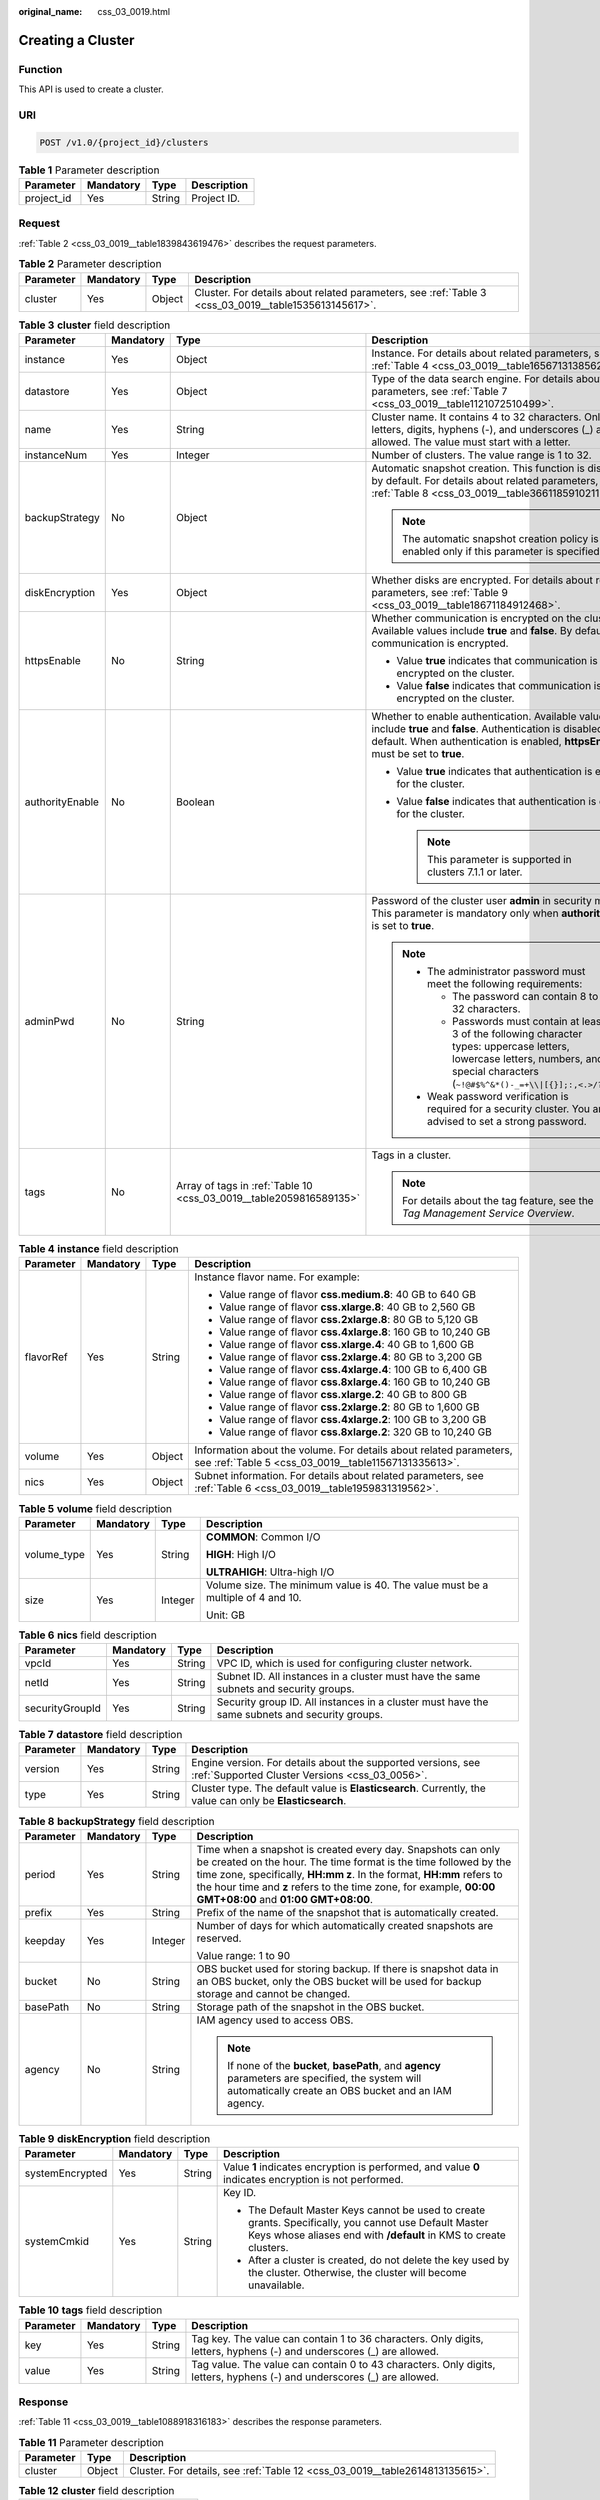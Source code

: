:original_name: css_03_0019.html

.. _css_03_0019:

Creating a Cluster
==================

Function
--------

This API is used to create a cluster.

URI
---

.. code-block:: text

   POST /v1.0/{project_id}/clusters

.. table:: **Table 1** Parameter description

   ========== ========= ====== ===========
   Parameter  Mandatory Type   Description
   ========== ========= ====== ===========
   project_id Yes       String Project ID.
   ========== ========= ====== ===========

Request
-------

:ref:`Table 2 <css_03_0019__table1839843619476>` describes the request parameters.

.. _css_03_0019__table1839843619476:

.. table:: **Table 2** Parameter description

   +-----------+-----------+--------+------------------------------------------------------------------------------------------------------+
   | Parameter | Mandatory | Type   | Description                                                                                          |
   +===========+===========+========+======================================================================================================+
   | cluster   | Yes       | Object | Cluster. For details about related parameters, see :ref:`Table 3 <css_03_0019__table1535613145617>`. |
   +-----------+-----------+--------+------------------------------------------------------------------------------------------------------+

.. _css_03_0019__table1535613145617:

.. table:: **Table 3** **cluster** field description

   +-----------------+-----------------+--------------------------------------------------------------------+----------------------------------------------------------------------------------------------------------------------------------------------------------------------------------------------------+
   | Parameter       | Mandatory       | Type                                                               | Description                                                                                                                                                                                        |
   +=================+=================+====================================================================+====================================================================================================================================================================================================+
   | instance        | Yes             | Object                                                             | Instance. For details about related parameters, see :ref:`Table 4 <css_03_0019__table1656713138562>`.                                                                                              |
   +-----------------+-----------------+--------------------------------------------------------------------+----------------------------------------------------------------------------------------------------------------------------------------------------------------------------------------------------+
   | datastore       | Yes             | Object                                                             | Type of the data search engine. For details about related parameters, see :ref:`Table 7 <css_03_0019__table1121072510499>`.                                                                        |
   +-----------------+-----------------+--------------------------------------------------------------------+----------------------------------------------------------------------------------------------------------------------------------------------------------------------------------------------------+
   | name            | Yes             | String                                                             | Cluster name. It contains 4 to 32 characters. Only letters, digits, hyphens (-), and underscores (_) are allowed. The value must start with a letter.                                              |
   +-----------------+-----------------+--------------------------------------------------------------------+----------------------------------------------------------------------------------------------------------------------------------------------------------------------------------------------------+
   | instanceNum     | Yes             | Integer                                                            | Number of clusters. The value range is 1 to 32.                                                                                                                                                    |
   +-----------------+-----------------+--------------------------------------------------------------------+----------------------------------------------------------------------------------------------------------------------------------------------------------------------------------------------------+
   | backupStrategy  | No              | Object                                                             | Automatic snapshot creation. This function is disabled by default. For details about related parameters, see :ref:`Table 8 <css_03_0019__table36611859102113>`.                                    |
   |                 |                 |                                                                    |                                                                                                                                                                                                    |
   |                 |                 |                                                                    | .. note::                                                                                                                                                                                          |
   |                 |                 |                                                                    |                                                                                                                                                                                                    |
   |                 |                 |                                                                    |    The automatic snapshot creation policy is enabled only if this parameter is specified.                                                                                                          |
   +-----------------+-----------------+--------------------------------------------------------------------+----------------------------------------------------------------------------------------------------------------------------------------------------------------------------------------------------+
   | diskEncryption  | Yes             | Object                                                             | Whether disks are encrypted. For details about related parameters, see :ref:`Table 9 <css_03_0019__table18671184912468>`.                                                                          |
   +-----------------+-----------------+--------------------------------------------------------------------+----------------------------------------------------------------------------------------------------------------------------------------------------------------------------------------------------+
   | httpsEnable     | No              | String                                                             | Whether communication is encrypted on the cluster. Available values include **true** and **false**. By default, communication is encrypted.                                                        |
   |                 |                 |                                                                    |                                                                                                                                                                                                    |
   |                 |                 |                                                                    | -  Value **true** indicates that communication is encrypted on the cluster.                                                                                                                        |
   |                 |                 |                                                                    | -  Value **false** indicates that communication is not encrypted on the cluster.                                                                                                                   |
   +-----------------+-----------------+--------------------------------------------------------------------+----------------------------------------------------------------------------------------------------------------------------------------------------------------------------------------------------+
   | authorityEnable | No              | Boolean                                                            | Whether to enable authentication. Available values include **true** and **false**. Authentication is disabled by default. When authentication is enabled, **httpsEnable** must be set to **true**. |
   |                 |                 |                                                                    |                                                                                                                                                                                                    |
   |                 |                 |                                                                    | -  Value **true** indicates that authentication is enabled for the cluster.                                                                                                                        |
   |                 |                 |                                                                    | -  Value **false** indicates that authentication is disabled for the cluster.                                                                                                                      |
   |                 |                 |                                                                    |                                                                                                                                                                                                    |
   |                 |                 |                                                                    |    .. note::                                                                                                                                                                                       |
   |                 |                 |                                                                    |                                                                                                                                                                                                    |
   |                 |                 |                                                                    |       This parameter is supported in clusters 7.1.1 or later.                                                                                                                                      |
   +-----------------+-----------------+--------------------------------------------------------------------+----------------------------------------------------------------------------------------------------------------------------------------------------------------------------------------------------+
   | adminPwd        | No              | String                                                             | Password of the cluster user **admin** in security mode. This parameter is mandatory only when **authorityEnable** is set to **true**.                                                             |
   |                 |                 |                                                                    |                                                                                                                                                                                                    |
   |                 |                 |                                                                    | .. note::                                                                                                                                                                                          |
   |                 |                 |                                                                    |                                                                                                                                                                                                    |
   |                 |                 |                                                                    |    -  The administrator password must meet the following requirements:                                                                                                                             |
   |                 |                 |                                                                    |                                                                                                                                                                                                    |
   |                 |                 |                                                                    |       -  The password can contain 8 to 32 characters.                                                                                                                                              |
   |                 |                 |                                                                    |       -  Passwords must contain at least 3 of the following character types: uppercase letters, lowercase letters, numbers, and special characters (``~!@#$%^&*()-_=+\\|[{}];:,<.>/?``).           |
   |                 |                 |                                                                    |                                                                                                                                                                                                    |
   |                 |                 |                                                                    |    -  Weak password verification is required for a security cluster. You are advised to set a strong password.                                                                                     |
   +-----------------+-----------------+--------------------------------------------------------------------+----------------------------------------------------------------------------------------------------------------------------------------------------------------------------------------------------+
   | tags            | No              | Array of tags in :ref:`Table 10 <css_03_0019__table2059816589135>` | Tags in a cluster.                                                                                                                                                                                 |
   |                 |                 |                                                                    |                                                                                                                                                                                                    |
   |                 |                 |                                                                    | .. note::                                                                                                                                                                                          |
   |                 |                 |                                                                    |                                                                                                                                                                                                    |
   |                 |                 |                                                                    |    For details about the tag feature, see the *Tag Management Service Overview*.                                                                                                                   |
   +-----------------+-----------------+--------------------------------------------------------------------+----------------------------------------------------------------------------------------------------------------------------------------------------------------------------------------------------+

.. _css_03_0019__table1656713138562:

.. table:: **Table 4** **instance** field description

   +-----------------+-----------------+-----------------+----------------------------------------------------------------------------------------------------------------------------+
   | Parameter       | Mandatory       | Type            | Description                                                                                                                |
   +=================+=================+=================+============================================================================================================================+
   | flavorRef       | Yes             | String          | Instance flavor name. For example:                                                                                         |
   |                 |                 |                 |                                                                                                                            |
   |                 |                 |                 | -  Value range of flavor **css.medium.8**: 40 GB to 640 GB                                                                 |
   |                 |                 |                 | -  Value range of flavor **css.xlarge.8**: 40 GB to 2,560 GB                                                               |
   |                 |                 |                 | -  Value range of flavor **css.2xlarge.8**: 80 GB to 5,120 GB                                                              |
   |                 |                 |                 | -  Value range of flavor **css.4xlarge.8**: 160 GB to 10,240 GB                                                            |
   |                 |                 |                 | -  Value range of flavor **css.xlarge.4**: 40 GB to 1,600 GB                                                               |
   |                 |                 |                 | -  Value range of flavor **css.2xlarge.4**: 80 GB to 3,200 GB                                                              |
   |                 |                 |                 | -  Value range of flavor **css.4xlarge.4**: 100 GB to 6,400 GB                                                             |
   |                 |                 |                 | -  Value range of flavor **css.8xlarge.4**: 160 GB to 10,240 GB                                                            |
   |                 |                 |                 | -  Value range of flavor **css.xlarge.2**: 40 GB to 800 GB                                                                 |
   |                 |                 |                 | -  Value range of flavor **css.2xlarge.2**: 80 GB to 1,600 GB                                                              |
   |                 |                 |                 | -  Value range of flavor **css.4xlarge.2**: 100 GB to 3,200 GB                                                             |
   |                 |                 |                 | -  Value range of flavor **css.8xlarge.2**: 320 GB to 10,240 GB                                                            |
   +-----------------+-----------------+-----------------+----------------------------------------------------------------------------------------------------------------------------+
   | volume          | Yes             | Object          | Information about the volume. For details about related parameters, see :ref:`Table 5 <css_03_0019__table11567131335613>`. |
   +-----------------+-----------------+-----------------+----------------------------------------------------------------------------------------------------------------------------+
   | nics            | Yes             | Object          | Subnet information. For details about related parameters, see :ref:`Table 6 <css_03_0019__table1959831319562>`.            |
   +-----------------+-----------------+-----------------+----------------------------------------------------------------------------------------------------------------------------+

.. _css_03_0019__table11567131335613:

.. table:: **Table 5** **volume** field description

   +-----------------+-----------------+-----------------+---------------------------------------------------------------------------------+
   | Parameter       | Mandatory       | Type            | Description                                                                     |
   +=================+=================+=================+=================================================================================+
   | volume_type     | Yes             | String          | **COMMON**: Common I/O                                                          |
   |                 |                 |                 |                                                                                 |
   |                 |                 |                 | **HIGH**: High I/O                                                              |
   |                 |                 |                 |                                                                                 |
   |                 |                 |                 | **ULTRAHIGH**: Ultra-high I/O                                                   |
   +-----------------+-----------------+-----------------+---------------------------------------------------------------------------------+
   | size            | Yes             | Integer         | Volume size. The minimum value is 40. The value must be a multiple of 4 and 10. |
   |                 |                 |                 |                                                                                 |
   |                 |                 |                 | Unit: GB                                                                        |
   +-----------------+-----------------+-----------------+---------------------------------------------------------------------------------+

.. _css_03_0019__table1959831319562:

.. table:: **Table 6** **nics** field description

   +-----------------+-----------+--------+-----------------------------------------------------------------------------------------------+
   | Parameter       | Mandatory | Type   | Description                                                                                   |
   +=================+===========+========+===============================================================================================+
   | vpcId           | Yes       | String | VPC ID, which is used for configuring cluster network.                                        |
   +-----------------+-----------+--------+-----------------------------------------------------------------------------------------------+
   | netId           | Yes       | String | Subnet ID. All instances in a cluster must have the same subnets and security groups.         |
   +-----------------+-----------+--------+-----------------------------------------------------------------------------------------------+
   | securityGroupId | Yes       | String | Security group ID. All instances in a cluster must have the same subnets and security groups. |
   +-----------------+-----------+--------+-----------------------------------------------------------------------------------------------+

.. _css_03_0019__table1121072510499:

.. table:: **Table 7** **datastore** field description

   +-----------+-----------+--------+----------------------------------------------------------------------------------------------------------------+
   | Parameter | Mandatory | Type   | Description                                                                                                    |
   +===========+===========+========+================================================================================================================+
   | version   | Yes       | String | Engine version. For details about the supported versions, see :ref:`Supported Cluster Versions <css_03_0056>`. |
   +-----------+-----------+--------+----------------------------------------------------------------------------------------------------------------+
   | type      | Yes       | String | Cluster type. The default value is **Elasticsearch**. Currently, the value can only be **Elasticsearch**.      |
   +-----------+-----------+--------+----------------------------------------------------------------------------------------------------------------+

.. _css_03_0019__table36611859102113:

.. table:: **Table 8** **backupStrategy** field description

   +-----------------+-----------------+-----------------+-----------------------------------------------------------------------------------------------------------------------------------------------------------------------------------------------------------------------------------------------------------------------------------------------------------------------+
   | Parameter       | Mandatory       | Type            | Description                                                                                                                                                                                                                                                                                                           |
   +=================+=================+=================+=======================================================================================================================================================================================================================================================================================================================+
   | period          | Yes             | String          | Time when a snapshot is created every day. Snapshots can only be created on the hour. The time format is the time followed by the time zone, specifically, **HH:mm z**. In the format, **HH:mm** refers to the hour time and **z** refers to the time zone, for example, **00:00 GMT+08:00** and **01:00 GMT+08:00**. |
   +-----------------+-----------------+-----------------+-----------------------------------------------------------------------------------------------------------------------------------------------------------------------------------------------------------------------------------------------------------------------------------------------------------------------+
   | prefix          | Yes             | String          | Prefix of the name of the snapshot that is automatically created.                                                                                                                                                                                                                                                     |
   +-----------------+-----------------+-----------------+-----------------------------------------------------------------------------------------------------------------------------------------------------------------------------------------------------------------------------------------------------------------------------------------------------------------------+
   | keepday         | Yes             | Integer         | Number of days for which automatically created snapshots are reserved.                                                                                                                                                                                                                                                |
   |                 |                 |                 |                                                                                                                                                                                                                                                                                                                       |
   |                 |                 |                 | Value range: 1 to 90                                                                                                                                                                                                                                                                                                  |
   +-----------------+-----------------+-----------------+-----------------------------------------------------------------------------------------------------------------------------------------------------------------------------------------------------------------------------------------------------------------------------------------------------------------------+
   | bucket          | No              | String          | OBS bucket used for storing backup. If there is snapshot data in an OBS bucket, only the OBS bucket will be used for backup storage and cannot be changed.                                                                                                                                                            |
   +-----------------+-----------------+-----------------+-----------------------------------------------------------------------------------------------------------------------------------------------------------------------------------------------------------------------------------------------------------------------------------------------------------------------+
   | basePath        | No              | String          | Storage path of the snapshot in the OBS bucket.                                                                                                                                                                                                                                                                       |
   +-----------------+-----------------+-----------------+-----------------------------------------------------------------------------------------------------------------------------------------------------------------------------------------------------------------------------------------------------------------------------------------------------------------------+
   | agency          | No              | String          | IAM agency used to access OBS.                                                                                                                                                                                                                                                                                        |
   |                 |                 |                 |                                                                                                                                                                                                                                                                                                                       |
   |                 |                 |                 | .. note::                                                                                                                                                                                                                                                                                                             |
   |                 |                 |                 |                                                                                                                                                                                                                                                                                                                       |
   |                 |                 |                 |    If none of the **bucket**, **basePath**, and **agency** parameters are specified, the system will automatically create an OBS bucket and an IAM agency.                                                                                                                                                            |
   +-----------------+-----------------+-----------------+-----------------------------------------------------------------------------------------------------------------------------------------------------------------------------------------------------------------------------------------------------------------------------------------------------------------------+

.. _css_03_0019__table18671184912468:

.. table:: **Table 9** **diskEncryption** field description

   +-----------------+-----------------+-----------------+-----------------------------------------------------------------------------------------------------------------------------------------------------------------------------+
   | Parameter       | Mandatory       | Type            | Description                                                                                                                                                                 |
   +=================+=================+=================+=============================================================================================================================================================================+
   | systemEncrypted | Yes             | String          | Value **1** indicates encryption is performed, and value **0** indicates encryption is not performed.                                                                       |
   +-----------------+-----------------+-----------------+-----------------------------------------------------------------------------------------------------------------------------------------------------------------------------+
   | systemCmkid     | Yes             | String          | Key ID.                                                                                                                                                                     |
   |                 |                 |                 |                                                                                                                                                                             |
   |                 |                 |                 | -  The Default Master Keys cannot be used to create grants. Specifically, you cannot use Default Master Keys whose aliases end with **/default** in KMS to create clusters. |
   |                 |                 |                 | -  After a cluster is created, do not delete the key used by the cluster. Otherwise, the cluster will become unavailable.                                                   |
   +-----------------+-----------------+-----------------+-----------------------------------------------------------------------------------------------------------------------------------------------------------------------------+

.. _css_03_0019__table2059816589135:

.. table:: **Table 10** **tags** field description

   +-----------+-----------+--------+-------------------------------------------------------------------------------------------------------------------------+
   | Parameter | Mandatory | Type   | Description                                                                                                             |
   +===========+===========+========+=========================================================================================================================+
   | key       | Yes       | String | Tag key. The value can contain 1 to 36 characters. Only digits, letters, hyphens (-) and underscores (_) are allowed.   |
   +-----------+-----------+--------+-------------------------------------------------------------------------------------------------------------------------+
   | value     | Yes       | String | Tag value. The value can contain 0 to 43 characters. Only digits, letters, hyphens (-) and underscores (_) are allowed. |
   +-----------+-----------+--------+-------------------------------------------------------------------------------------------------------------------------+

Response
--------

:ref:`Table 11 <css_03_0019__table1088918316183>` describes the response parameters.

.. _css_03_0019__table1088918316183:

.. table:: **Table 11** Parameter description

   +-----------+--------+------------------------------------------------------------------------------+
   | Parameter | Type   | Description                                                                  |
   +===========+========+==============================================================================+
   | cluster   | Object | Cluster. For details, see :ref:`Table 12 <css_03_0019__table2614813135615>`. |
   +-----------+--------+------------------------------------------------------------------------------+

.. _css_03_0019__table2614813135615:

.. table:: **Table 12** **cluster** field description

   ========= ====== =============
   Parameter Type   Description
   ========= ====== =============
   id        String Cluster ID.
   name      String Cluster name.
   ========= ====== =============

Examples
--------

Example request

.. code-block:: text

   POST /v1.0/6204a5bd270343b5885144cf9c8c158d/clusters
   {
       "cluster": {
           "name": "ES-Test",
           "instanceNum": 4,
           "instance": {
               "flavorRef": "css.large.8",
               "volume": {
                   "volume_type": "COMMON",
                   "size": 100
               },
               "nics": {
                   "vpcId": "fccd753c-91c3-40e2-852f-5ddf76d1a1b2",
                   "netId": "af1c65ae-c494-4e24-acd8-81d6b355c9f1",
                   "securityGroupId": "7e3fed21-1a44-4101-ab29-34e57124f614"
               }
           },
           "httpsEnable": "false",
           "diskEncryption": {
               "systemEncrypted": "1",
               "systemCmkid": "42546bb1-8025-4ad1-868f-600729c341ae"
           }
       }
   }

Example response

.. code-block::

   {
     "cluster": {
       "id": "ef683016-871e-48bc-bf93-74a29d60d214",
       "name": "ES-Test"
     }
   }

Status Code
-----------

:ref:`Table 13 <css_03_0019__table209491933101317>` describes the status code.

.. _css_03_0019__table209491933101317:

.. table:: **Table 13** Status code

   +-----------------------+-----------------------+------------------------------------------------------------------------------------------------------------------------------------------------------------------------------------+
   | Status Code           | Code                  | Status Code Description                                                                                                                                                            |
   +=======================+=======================+====================================================================================================================================================================================+
   | 400                   | BadRequest            | Invalid request.                                                                                                                                                                   |
   |                       |                       |                                                                                                                                                                                    |
   |                       |                       | The client should not repeat the request without modifications.                                                                                                                    |
   +-----------------------+-----------------------+------------------------------------------------------------------------------------------------------------------------------------------------------------------------------------+
   | 409                   | Conflict              | The request could not be processed due to a conflict.                                                                                                                              |
   |                       |                       |                                                                                                                                                                                    |
   |                       |                       | This status code indicates that the resource that the client attempts to create already exits, or the request fails to be processed because of the update of the conflict request. |
   +-----------------------+-----------------------+------------------------------------------------------------------------------------------------------------------------------------------------------------------------------------+
   | 412                   | Precondition Failed   | The server does not meet one of the preconditions that the requester puts on the request.                                                                                          |
   +-----------------------+-----------------------+------------------------------------------------------------------------------------------------------------------------------------------------------------------------------------+
   | 200                   | OK                    | The request is processed successfully.                                                                                                                                             |
   +-----------------------+-----------------------+------------------------------------------------------------------------------------------------------------------------------------------------------------------------------------+

